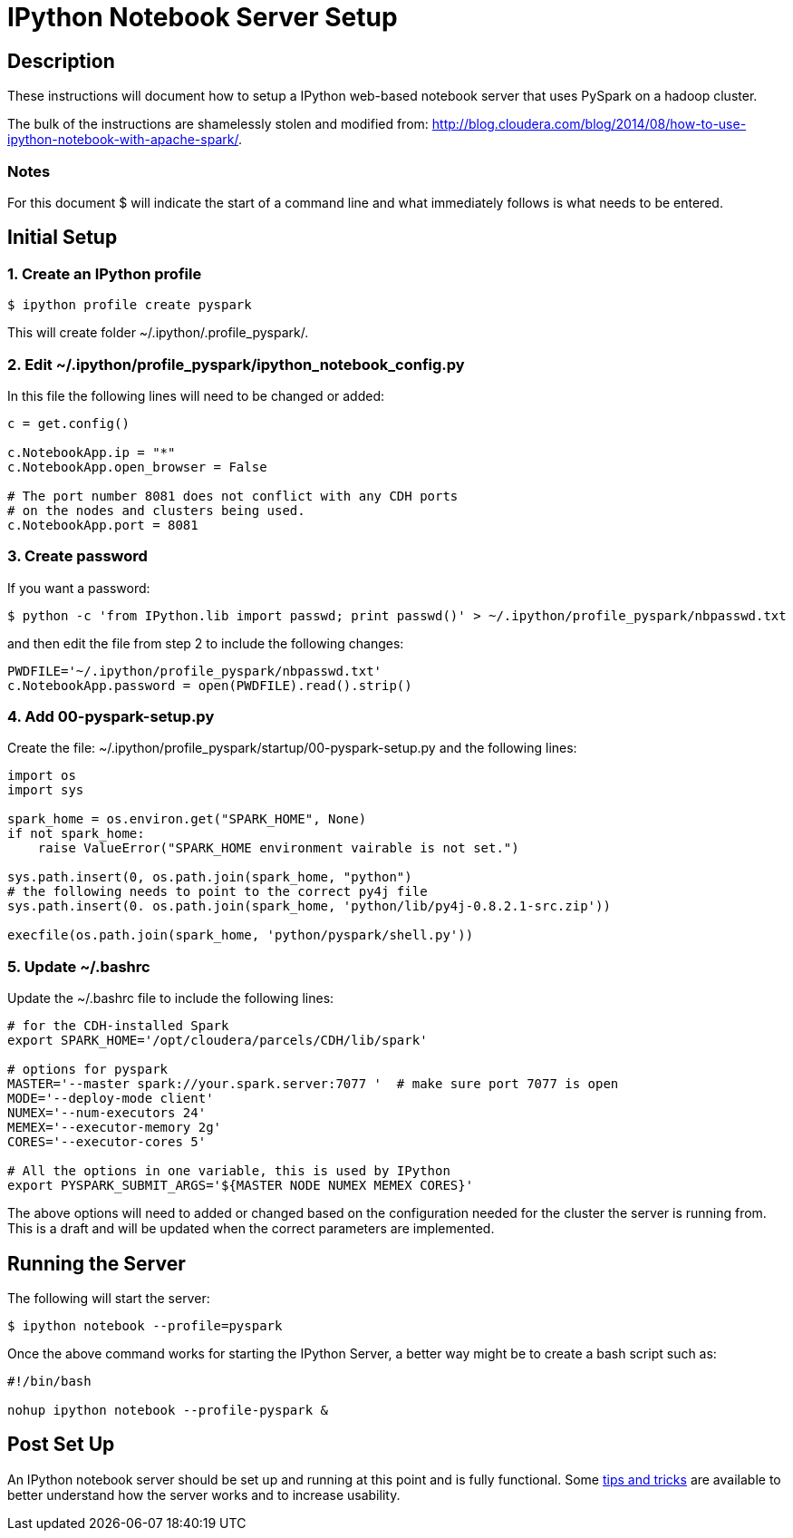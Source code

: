 :source-highlighter: pygments

= IPython Notebook Server Setup

== Description

These instructions will document how to setup a IPython web-based notebook
server that uses PySpark on a hadoop cluster.

The bulk of the instructions are shamelessly stolen and modified from:
http://blog.cloudera.com/blog/2014/08/how-to-use-ipython-notebook-with-apache-spark/.

=== Notes

For this document $ will indicate the start of a command line and what 
immediately follows is what needs to be entered.

== Initial Setup 

=== 1. Create an IPython profile

----
$ ipython profile create pyspark
----

This will create folder ~/.ipython/.profile_pyspark/.

=== 2. Edit ~/.ipython/profile_pyspark/ipython_notebook_config.py

In this file the following lines will need to be changed or added:

----
c = get.config()

c.NotebookApp.ip = "*"
c.NotebookApp.open_browser = False

# The port number 8081 does not conflict with any CDH ports
# on the nodes and clusters being used.
c.NotebookApp.port = 8081
----

=== 3. Create password

If you want a password:

----
$ python -c 'from IPython.lib import passwd; print passwd()' > ~/.ipython/profile_pyspark/nbpasswd.txt
----

and then edit the file from step 2 to include the following changes:

----
PWDFILE='~/.ipython/profile_pyspark/nbpasswd.txt'
c.NotebookApp.password = open(PWDFILE).read().strip()
----

=== 4. Add 00-pyspark-setup.py

Create the file: ~/.ipython/profile_pyspark/startup/00-pyspark-setup.py and the 
following lines:

----
import os
import sys

spark_home = os.environ.get("SPARK_HOME", None)
if not spark_home:
    raise ValueError("SPARK_HOME environment vairable is not set.")

sys.path.insert(0, os.path.join(spark_home, "python")
# the following needs to point to the correct py4j file
sys.path.insert(0. os.path.join(spark_home, 'python/lib/py4j-0.8.2.1-src.zip'))

execfile(os.path.join(spark_home, 'python/pyspark/shell.py'))
----

=== 5. Update ~/.bashrc

Update the ~/.bashrc file to include the following lines:

----
# for the CDH-installed Spark
export SPARK_HOME='/opt/cloudera/parcels/CDH/lib/spark'

# options for pyspark
MASTER='--master spark://your.spark.server:7077 '  # make sure port 7077 is open
MODE='--deploy-mode client'
NUMEX='--num-executors 24'
MEMEX='--executor-memory 2g'
CORES='--executor-cores 5'

# All the options in one variable, this is used by IPython
export PYSPARK_SUBMIT_ARGS='${MASTER NODE NUMEX MEMEX CORES}'
----

The above options will need to added or changed based on the configuration
needed for the cluster the server is running from.  This is a draft and will
be updated when the correct parameters are implemented.

== Running the Server

The following will start the server:

----
$ ipython notebook --profile=pyspark
----

Once the above command works for starting the IPython Server, a better way might 
be to create a bash script such as:

----
#!/bin/bash

nohup ipython notebook --profile-pyspark &

----

== Post Set Up

An IPython notebook server should be set up and running at this point and is fully functional.  Some
link:ipython_post_setup.adoc[tips and tricks] are available to better understand how the server works 
and to increase usability.
